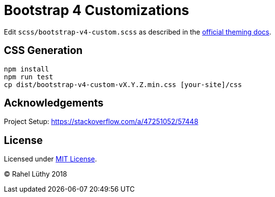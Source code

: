 = Bootstrap 4 Customizations

Edit `scss/bootstrap-v4-custom.scss` as described in the link:https://getbootstrap.com/docs/4.1/getting-started/theming/[official theming docs].

== CSS Generation

```
npm install
npm run test
cp dist/bootstrap-v4-custom-vX.Y.Z.min.css [your-site]/css
```

== Acknowledgements

Project Setup: https://stackoverflow.com/a/47251052/57448

== License

Licensed under link:LICENSE[MIT License].

&copy; Rahel Lüthy 2018
